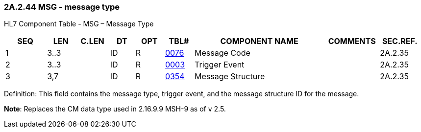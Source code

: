 === 2A.2.44 MSG - message type

HL7 Component Table - MSG – Message Type

[width="99%",cols="10%,7%,8%,6%,7%,7%,32%,13%,10%",options="header",]
|===
|SEQ |LEN |C.LEN |DT |OPT |TBL# |COMPONENT NAME |COMMENTS |SEC.REF.
|1 |3..3 | |ID |R |file:///E:\V2\v2.9%20final%20Nov%20from%20Frank\V29_CH02C_Tables.docx#HL70076[0076] |Message Code | |2A.2.35
|2 |3..3 | |ID |R |file:///E:\V2\v2.9%20final%20Nov%20from%20Frank\V29_CH02C_Tables.docx#HL70003[0003] |Trigger Event | |2A.2.35
|3 |3,7 | |ID |R |file:///E:\V2\v2.9%20final%20Nov%20from%20Frank\V29_CH02C_Tables.docx#HL70354[0354] |Message Structure | |2A.2.35
|===

Definition: This field contains the message type, trigger event, and the message structure ID for the message.

*Note*: Replaces the CM data type used in 2.16.9.9 MSH-9 as of v 2.5.

